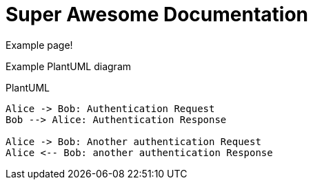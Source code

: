 = Super Awesome Documentation
:example-caption!:

Example page!

Example PlantUML diagram

PlantUML
[plantuml,auth-protocol]
....
Alice -> Bob: Authentication Request
Bob --> Alice: Authentication Response

Alice -> Bob: Another authentication Request
Alice <-- Bob: another authentication Response
....

